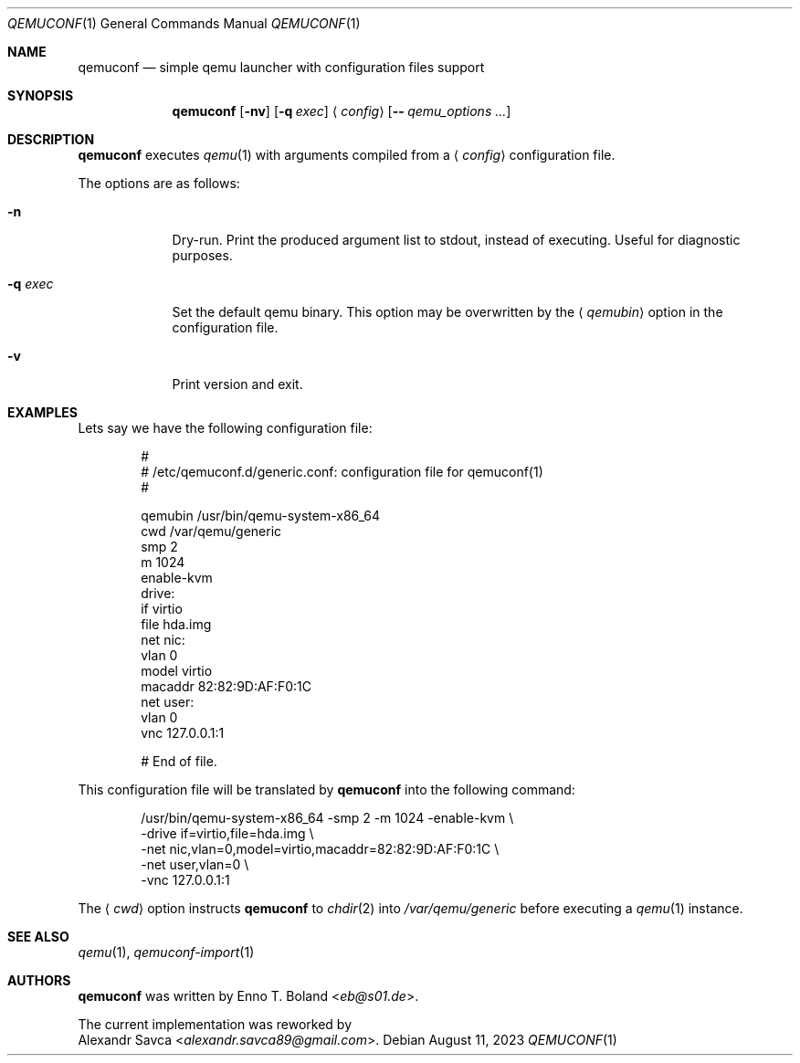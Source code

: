 .\" qemuconf(1) manual page
.\" See LICENSE file for copyright and license details.
.Dd August 11, 2023
.Dt QEMUCONF 1
.Os
.\" ==================================================================
.Sh NAME
.Nm qemuconf
.Nd simple qemu launcher with configuration files support
.\" ==================================================================
.Sh SYNOPSIS
.Nm
.Op Fl nv
.Op Fl q Ar exec
.Aq Ar config
.Op Fl - Ar qemu_options ...
.\" ==================================================================
.Sh DESCRIPTION
.Nm
executes
.Xr qemu 1
with arguments compiled from a
.Aq Ar config
configuration file.
.Pp
The options are as follows:
.Bl -tag -width XXXXXXX
.It Fl n
Dry-run.
Print the produced argument list to stdout, instead of executing.
Useful for diagnostic purposes.
.It Fl q Ar exec
Set the default qemu binary.
This option may be overwritten by the
.Aq Ar qemubin
option in the configuration file.
.It Fl v
Print version and exit.
.El
.\" ==================================================================
.Sh EXAMPLES
Lets say we have the following configuration file:
.Bd -literal -offset indent
#
# /etc/qemuconf.d/generic.conf: configuration file for qemuconf(1)
#

qemubin /usr/bin/qemu-system-x86_64
cwd     /var/qemu/generic
smp     2
m       1024
enable-kvm
drive:
  if      virtio
  file    hda.img
net nic:
  vlan    0
  model   virtio
  macaddr 82:82:9D:AF:F0:1C
net user:
  vlan    0
vnc 127.0.0.1:1

# End of file.
.Ed
.Pp
This configuration file will be translated by
.Nm
into the following command:
.Bd -literal -offset indent
/usr/bin/qemu-system-x86_64 -smp 2 -m 1024 -enable-kvm \\
  -drive if=virtio,file=hda.img \\
  -net nic,vlan=0,model=virtio,macaddr=82:82:9D:AF:F0:1C \\
  -net user,vlan=0 \\
  -vnc 127.0.0.1:1
.Ed
.Pp
The
.Aq Ar cwd
option instructs
.Nm
to
.Xr chdir 2
into
.Pa /var/qemu/generic
before executing a
.Xr qemu 1
instance.
.\" ==================================================================
.Sh SEE ALSO
.Xr qemu 1 ,
.Xr qemuconf-import 1
.\" ==================================================================
.Sh AUTHORS
.Nm
was written by
.An Enno T. Boland Aq Mt eb@s01.de .
.Pp
The current implementation was reworked by
.An Alexandr Savca Aq Mt alexandr.savca89@gmail.com .
.\" vim: cc=72 tw=70
.\" End of file.
